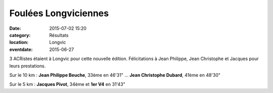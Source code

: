 Foulées Longviciennes
=====================

:date: 2015-07-02 15:20
:category: Résultats
:location: Longvic
:eventdate: 2015-06-27



3 ACRistes étaient à Longvic pour cette nouvelle édition.
Félicitations à Jean Philippe, Jean Christophe et Jacques pour leurs prestations.

.. image:: http://assets.acr-dijon.org/longvic141.jpg




Sur le 10 km : **Jean Philippe Beuche**, 33ème en 46'31" ... **Jean Christophe Dubard**, 41ème en 48'30"

Sur le 5 km : **Jacques Pivot**, 34ème et **1er V4** en 31'43"  
